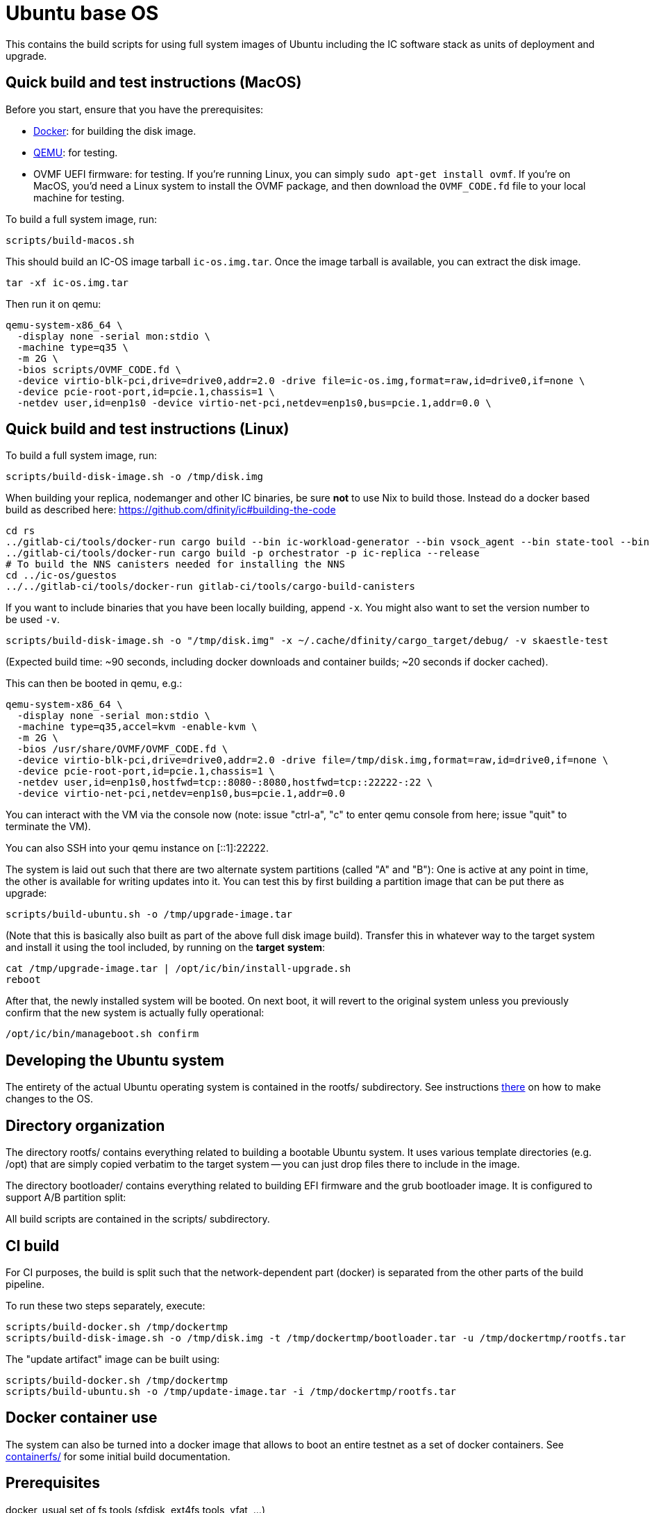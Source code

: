 = Ubuntu base OS

This contains the build scripts for using full system images of Ubuntu
including the IC software stack as units of deployment and upgrade.

== Quick build and test instructions (MacOS)

Before you start, ensure that you have the prerequisites:

- https://www.docker.com/get-started[Docker]: for building the disk image.
- https://www.qemu.org/download[QEMU]: for testing.
- OVMF UEFI firmware: for testing. If you're running Linux, you can simply
`sudo apt-get install ovmf`. If you're on MacOS, you'd need a Linux system to
install the OVMF package, and then download the `OVMF_CODE.fd` file to your
local machine for testing.

To build a full system image, run:

[source,shell]
----
scripts/build-macos.sh
----

This should build an IC-OS image tarball `ic-os.img.tar`. Once the image tarball
is available, you can extract the disk image.

[source,shell]
----
tar -xf ic-os.img.tar
----

Then run it on qemu:

[source,shell]
----
qemu-system-x86_64 \
  -display none -serial mon:stdio \
  -machine type=q35 \
  -m 2G \
  -bios scripts/OVMF_CODE.fd \
  -device virtio-blk-pci,drive=drive0,addr=2.0 -drive file=ic-os.img,format=raw,id=drive0,if=none \
  -device pcie-root-port,id=pcie.1,chassis=1 \
  -netdev user,id=enp1s0 -device virtio-net-pci,netdev=enp1s0,bus=pcie.1,addr=0.0 \
----

== Quick build and test instructions (Linux)

To build a full system image, run:

  scripts/build-disk-image.sh -o /tmp/disk.img

When building your replica, nodemanger and other IC binaries, be sure *not* to use Nix to build those.
Instead do a docker based build as described here: https://github.com/dfinity/ic#building-the-code

  cd rs
  ../gitlab-ci/tools/docker-run cargo build --bin ic-workload-generator --bin vsock_agent --bin state-tool --bin ic-consensus-pool-util --bin ic-crypto-csp --bin ic-regedit --bin ic-btc-adapter --bin ic-canister-http-adapter --release
  ../gitlab-ci/tools/docker-run cargo build -p orchestrator -p ic-replica --release
  # To build the NNS canisters needed for installing the NNS
  cd ../ic-os/guestos
  ../../gitlab-ci/tools/docker-run gitlab-ci/tools/cargo-build-canisters

If you want to include binaries that you have been locally building, append `-x`.
You might also want to set the version number to be used `-v`.

  scripts/build-disk-image.sh -o "/tmp/disk.img" -x ~/.cache/dfinity/cargo_target/debug/ -v skaestle-test

(Expected build time: ~90 seconds, including docker downloads and container
builds; ~20 seconds if docker cached).

This can then be booted in qemu, e.g.:

  qemu-system-x86_64 \
    -display none -serial mon:stdio \
    -machine type=q35,accel=kvm -enable-kvm \
    -m 2G \
    -bios /usr/share/OVMF/OVMF_CODE.fd \
    -device virtio-blk-pci,drive=drive0,addr=2.0 -drive file=/tmp/disk.img,format=raw,id=drive0,if=none \
    -device pcie-root-port,id=pcie.1,chassis=1 \
    -netdev user,id=enp1s0,hostfwd=tcp::8080-:8080,hostfwd=tcp::22222-:22 \
    -device virtio-net-pci,netdev=enp1s0,bus=pcie.1,addr=0.0

You can interact with the VM via the console now (note: issue "ctrl-a", "c"
to enter qemu console from here; issue "quit" to terminate the VM).

You can also SSH into your qemu instance on [::1]:22222.

The system is laid out such that there are two alternate system partitions
(called "A" and "B"): One is active at any point in time, the other is available
for writing updates into it. You can test this by first building a
partition image that can be put there as upgrade:

  scripts/build-ubuntu.sh -o /tmp/upgrade-image.tar

(Note that this is basically also built as part of the above full
disk image build). Transfer this in whatever way to the target system
and install it using the tool included, by running on the *target* *system*:

  cat /tmp/upgrade-image.tar | /opt/ic/bin/install-upgrade.sh
  reboot

After that, the newly installed system will be booted. On next boot, it will
revert to the original system unless you previously confirm that the new
system is actually fully operational:

  /opt/ic/bin/manageboot.sh confirm

== Developing the Ubuntu system

The entirety of the actual Ubuntu operating system is contained in the
rootfs/ subdirectory. See instructions link:rootfs/README.adoc#[there] on how to
make changes to the OS.

== Directory organization

The directory rootfs/ contains everything related to building a bootable
Ubuntu system. It uses various template directories (e.g. /opt) that
are simply copied verbatim to the target system -- you can just drop
files there to include in the image.

The directory bootloader/ contains everything related to building EFI
firmware and the grub bootloader image. It is configured to support
A/B partition split:

All build scripts are contained in the scripts/ subdirectory.

== CI build

For CI purposes, the build is split such that the network-dependent
part (docker) is separated from the other parts of the build pipeline.

To run these two steps separately, execute:

  scripts/build-docker.sh /tmp/dockertmp
  scripts/build-disk-image.sh -o /tmp/disk.img -t /tmp/dockertmp/bootloader.tar -u /tmp/dockertmp/rootfs.tar

The "update artifact" image can be built using:

  scripts/build-docker.sh /tmp/dockertmp
  scripts/build-ubuntu.sh -o /tmp/update-image.tar -i /tmp/dockertmp/rootfs.tar

== Docker container use

The system can also be turned into a docker image that allows to boot an
entire testnet as a set of docker containers. See link:containerfs/README.adoc#[containerfs/]
for some initial build documentation.

== Prerequisites

docker, usual set of fs tools (sfdisk, ext4fs tools, vfat, ...)

== Under the hood

The ubuntu system is built by converting the official Ubuntu docker image
into a bootable "bare-metal" image (or "virtual-metal" VM image). This
results in a very minimal system with basically no services running at all.
All pre-configuration of the system is performed using docker utilities,
and the system is actually also fully operational as a docker container.
This means that development and testing can be done on the docker image
itself - actual VM image is only required for full end to end testing.

== Prod deployment

The prod deployment is facilitated using the following command:

  virt-install \
    --disk disk.img --import \
    --memory 4096 \
    --os-variant ubuntu20.04 \
    --network bridge=X \
    --network bridge=Y \
    --graphics none \
    --console pty,target.type=virtio --serial pty \
    --boot uefi \
    --noautoconsole

This sets up the following critical system pieces for operation:

* a virtual harddisk driven by virtio-blk
* first virtual network device driven by virtio-net, using PCI bus 1 slot 0
* second virtual network device driven by virtio-net, using PCI bus 2 slot 0

== Run a single machine NNS using qemu (e.g. on developer laptop)

Generate key material and configuration files for the guest and the disk image with it:

    ./boot-single-machine-nns.sh
    ./scripts/build-disk-image.sh -o disk.img

Then start qemu as described above.

Then, install the NNS:

    ./scripts/install-nns.sh /tmp/tmp.3HNnhenaD8

The directory given as argument is printed at the end of the `boot-single-machine-nns.sh` script.

== Test base OS upgrades

Boot a single machine NNS instance and run in qemu as described above.

Build a base OS upgrade image and servce it via http.

    mkdir /tmp/upgrade
    scripts/build-update-image.sh -o /tmp/upgrade/upgrade-image.tar -v 42
    (cd /tmp/upgrade; python -m http.server 8000 --bind ::)

Upgrade the NNS subnetwork. First, check the currently running version.

    /tmp/tmp.3HNnhenaD8/ic-admin --nns-url http://[::1]:8080 get-replica-version 0.1.0

This should return a replica version record. Note that the record does not specify a base OS image yet.
Then, trigger the upgrade (currently, with a very recent ic-admin, which is not yet on master)

    export IP=192.168.178.139
    ic-admin --nns-url http://[::1]:8080 propose-to-bless-replica-version-flexible 42 \
      http://$IP:8000/upgrade-image.tar e592d1a0aa055da6e9436f95c2a7e7e96ed0417eebb55d6a5af0fa15a4cd0ce4
    ic-admin --nns-url=http://[::1]:8080 forward-test-neuron-vote ${PROPOSAL_ID} && ic-admin --nns-url=http://[::1]:8080 execute-eligible-proposals
    ic-admin --nns-url=http://[::1]:8080 get-replica-version 42
    ic-admin --nns-url=http://[::1]:8080 get-subnet 0 | grep replica_version
    ic-admin --nns-url=http://[::1]:8080 update-subnet-replica-version 0 42

== Boot replica and join existing subnetwork as new node

You have to be connected to the DFINITY VPN for those steps to work.

Boot an existing testnet as described here:
https://gitlab.com/dfinity-lab/core/ic/blob/master/testnet/docs/HowTo-OperateNetworks.adoc#new-how-to-deploy-a-new-network

Typically, it is enough to do:

    cd testnet/tools
    nix run -c testnet-install-head-sh ${testnet}

Assume the IP address of the machine we want to join is 10.11.10.109 and 2a00:fb01:400:42:5054:ff:fe33:4eb0. We want to join subnetwork 1.
The eastist way to find the IP addresses to use is to boot an image via `virt-install`, use `ifconfig` to determine MAC addresses and IP
addresses assigned to that guest.

Call join-as-new-node, e.g.:

    ./join-as-new-node.sh dcs-consensus2-11.dfinity.systems 1 10.11.10.109 2a00:fb01:400:42:5054:ff:fe33:4eb0

Then build the image.

    ./scripts/build-disk-image.sh -o disk.img && \
      tar c --sparse disk.img >disk.tar && \
      scp -C disk.tar zh1-spm22.zh1.dfinity.network:

Then deploy it there:
Note that we specify the MAC addresses of the network interfaces here, so that we guarantee we get the same IP addresses assigned from DHCP.

    sudo virsh destroy skaestle; \
    sudo virsh undefine skaestle --nvram; \
    tar -xf disk.tar && \
    cp disk.img /tmp/skaestle/disk.img && \
    virt-install --disk /tmp/skaestle/disk.img --import --memory 4096 --os-variant ubuntu20.04 --network bridge=br0,mac=52:54:00:4f:f8:ec \
      --network bridge=vlan66,mac=52:54:00:33:4e:b0 --graphics none --name skaestle --console pty,target.type=virtio --serial pty --boot uefi --noautoconsole

Check that it comes up:

    curl -s 10.11.10.109:9090 | grep ^consensus_batch_height

That's the current block height of the new replica. It should be larger than 0 after a little time to catch up.
Also check network connections:

    ssh root@10.11.10.109 -o UserKnownHostsFile=/dev/null 'ss -plant'
